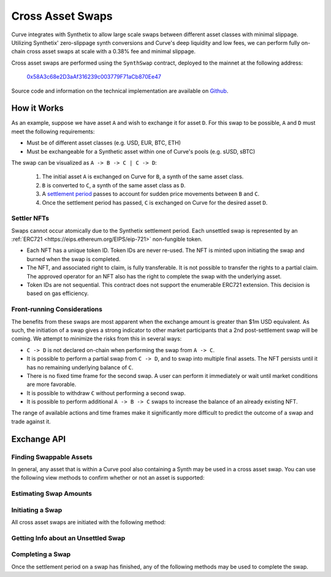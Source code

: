 .. _cross-asset-swaps:

=================
Cross Asset Swaps
=================

Curve integrates with Synthetix to allow large scale swaps between different asset classes with minimal slippage. Utilizing Synthetix' zero-slippage synth conversions and Curve's deep liquidity and low fees, we can perform fully on-chain cross asset swaps at scale with a 0.38% fee and minimal slippage.

Cross asset swaps are performed using the ``SynthSwap`` contract, deployed to the mainnet at the following address:

    `0x58A3c68e2D3aAf316239c003779F71aCb870Ee47 <https://etherscan.io/address/0x58A3c68e2D3aAf316239c003779F71aCb870Ee47#code>`_

Source code and information on the technical implementation are available on `Github <https://github.com/curvefi/curve-cross-asset-swaps>`_.

How it Works
============

As an example, suppose we have asset ``A`` and wish to exchange it for asset ``D``. For this swap to be possible, ``A`` and ``D`` must meet the following requirements:

* Must be of different asset classes (e.g. USD, EUR, BTC, ETH)
* Must be exchangeable for a Synthetic asset within one of Curve's pools (e.g. sUSD, sBTC)

The swap can be visualized as ``A -> B -> C | C -> D``:

    1. The initial asset ``A`` is exchanged on Curve for ``B``, a synth of the same asset class.
    2. ``B`` is converted to ``C``, a synth of the same asset class as ``D``.
    3. A `settlement period <https://docs.synthetix.io/integrations/settlement/>`_ passes to account for sudden price movements between ``B`` and ``C``.
    4. Once the settlement period has passed, ``C`` is exchanged on Curve for the desired asset ``D``.

Settler NFTs
------------

Swaps cannot occur atomically due to the Synthetix settlement period. Each unsettled swap is represented by an :ref:`ERC721 <https://eips.ethereum.org/EIPS/eip-721>` non-fungible token.

* Each NFT has a unique token ID. Token IDs are never re-used. The NFT is minted upon initiating the swap and burned when the swap is completed.
* The NFT, and associated right to claim, is fully transferable. It is not possible to transfer the rights to a partial claim. The approved operator for an NFT also has the right to complete the swap with the underlying asset.
* Token IDs are not sequential. This contract does not support the enumerable ERC721 extension. This decision is based on gas efficiency.

Front-running Considerations
----------------------------

The benefits from these swaps are most apparent when the exchange amount is greater than $1m USD equivalent. As such, the initiation of a swap gives a strong indicator to other market participants that a 2nd post-settlement swap will be coming. We attempt to minimize the risks from this in several ways:

* ``C -> D`` is not declared on-chain when performing the swap from ``A -> C``.
* It is possible to perform a partial swap from ``C -> D``, and to swap into multiple final assets. The NFT persists until it has no remaining underlying balance of ``C``.
* There is no fixed time frame for the second swap. A user can perform it immediately or wait until market conditions are more favorable.
* It is possible to withdraw ``C`` without performing a second swap.
* It is possible to perform additional ``A -> B -> C`` swaps to increase the balance of an already existing NFT.

The range of available actions and time frames make it significantly more difficult to predict the outcome of a swap and trade against it.

.. _cross-asset-swaps-api:

Exchange API
============

Finding Swappable Assets
------------------------

In general, any asset that is within a Curve pool also containing a Synth may be used in a cross asset swap. You can use the following view methods to confirm whether or not an asset is supported:

.. py:function:: StableSwap.synth_pools(_synth: address) -> address: view

    Get the address of the Curve pool used to swap a synthetic asset.

    If this function returns ``ZERO_ADDRESS``, the given synth cannot be used within cross-asset swaps.

.. py:function:: StableSwap.swappable_synth(_token: address) -> address: view

    Get the address of the synthetic asset that ``_token`` may be directly swapped for.

    If this function returns ``ZERO_ADDRESS``, the given token cannot be used within a cross-asset swap.

        .. code-block:: python

            >>> synth_swap = Contract('0x58A3c68e2D3aAf316239c003779F71aCb870Ee47')
            >>> dai = Contract('0x6b175474e89094c44da98b954eedeac495271d0f')

            >>> synth_swap.swappable_synth(dai)  # returns sUSD
            '0x57Ab1ec28D129707052df4dF418D58a2D46d5f51'

            >>> synth_swap.synth_pools('0x57ab1ec28d129707052df4df418d58a2d46d5f51')  # returns Curve sUSD pool
            '0xA5407eAE9Ba41422680e2e00537571bcC53efBfD'

Estimating Swap Amounts
-----------------------

.. py:function:: StableSwap.get_swap_into_synth_amount(_from: address, _synth: address, _amount: uint256) -> uint256: view

    Return the amount received when performing a cross-asset swap.

    This method is used to calculate ``_expected`` when calling :func:`swap_into_synth<StableSwap.swap_into_synth>`. You should reduce the value slightly to account for market movement prior to the transaction confirming.

    * ``_from``: Address of the initial asset being exchanged.
    * ``_synth``: Address of the synth being swapped into.
    * ``_amount``: Amount of `_from` to swap.

    Returns the expected amount of ``_synth`` received in the swap.

        .. code-block:: python

            >>> synth_swap = Contract('0x58A3c68e2D3aAf316239c003779F71aCb870Ee47')
            >>> dai = Contract('0x6b175474e89094c44da98b954eedeac495271d0f')
            >>> sbtc = Contract('0xfe18be6b3bd88a2d2a7f928d00292e7a9963cfc6')

            >>> synthswap.get_swap_into_synth_amount(dai, sbtc, 100000 * 1e18)
            2720559215249173192

.. py:function:: StableSwap.get_swap_from_synth_amount(_synth: address, _to: address, _amount: uint256) -> uint256: view

    Return the amount received when swapping out of a settled synth.

    This method is used to calculate ``_expected`` when calling :func:`swap_from_synth<StableSwap.swap_from_synth>`. You should reduce the value slightly to account for market movement prior to the transaction confirming.

    * ``_synth``: Address of the synth being swapped out of.
    * ``_to``: Address of the asset to swap into.
    * ``_amount``: Amount of ``_synth`` being exchanged.

    Returns the expected amount of `_to` received in the swap.

        .. code-block:: python

            >>> synth_swap = Contract('0x58A3c68e2D3aAf316239c003779F71aCb870Ee47')
            >>> sbtc = Contract('0xfe18be6b3bd88a2d2a7f928d00292e7a9963cfc6')
            >>> wbtc = Contract('0x2260fac5e5542a773aa44fbcfedf7c193bc2c599')

            >>> synthswap.get_swap_from_synth_amount(sbtc, wbtc, 2720559215249173192)
            273663013

.. py:function:: StableSwap.get_estimated_swap_amount(_from: address, _to: address, _amount: uint256) -> uint256: view

    Estimate the final amount received when swapping between ``_from`` and ``_to``.

    Note that the actual received amount may be different due to rate changes during the settlement period.

    * ``_from``: Address of the initial asset being exchanged.
    * ``_to``: Address of the asset to swap into.
    * ``_amount``: Amount of `_from` being exchanged.

    Returns the estimated amount of `_to` received.

        .. code-block:: python

            >>> synth_swap = Contract('0x58A3c68e2D3aAf316239c003779F71aCb870Ee47')
            >>> dai = Contract('0x6b175474e89094c44da98b954eedeac495271d0f')
            >>> wbtc = Contract('0x2260fac5e5542a773aa44fbcfedf7c193bc2c599')

            >>> synthswap.get_estimated_swap_amount(dai, wbtc, 100000 * 1e18)
            273663013

    .. note::

        This method is for estimating the received amount from a complete swap over two transactions. If ``_to`` is a Synth, you should use :func:`get_swap_into_synth_amount<StableSwap.get_swap_from_synth_amount>` instead.

Initiating a Swap
-----------------

All cross asset swaps are initiated with the following method:

.. py:function:: StableSwap.swap_into_synth(_from: address, _synth: address, _amount: uint256, _expected: uint256, _receiver: address = msg.sender, _existing_token_id: uint256 = 0) -> uint256: payable

    Perform a cross-asset swap between ``_from`` and ``_synth``.

    Synth swaps require a `settlement time <https://docs.synthetix.io/integrations/settlement/>`_ to complete and so the newly generated synth cannot immediately be transferred onward. Calling this function mints an NFT representing ownership of the unsettled synth.

    * ``_from``: Address of the initial asset being exchanged. For Ether swaps, use ``0xEeeeeEeeeEeEeeEeEeEeeEEEeeeeEeeeeeeeEEeE``.
    * ``_synth``: Address of the synth being swapped into.
    * ``_amount``: Amount of ``_from`` to swap. If you are swapping from Ether, you must also send exactly this much Ether with the transaction. If you are swapping any other asset, you must have given approval to the swap contract to transfer at least this amount.
    * ``_expected``: Minimum amount of ``_synth`` to receive.
    * ``_receiver``: Address of the recipient of ``_synth``, if not given, defaults to the caller.
    * ``_existing_token_id``: Token ID to deposit ``_synth`` into. If not given, a new NFT is minted for the generated synth. When set as non-zero, the token ID must be owned by the caller and must already represent the same synth as is being swapped into.

    Returns the ``uint256`` token ID of the NFT representing the unsettled swap. The token ID is also available from the emitted ``TokenUpdate`` event.

        .. code-block:: python

            >>> alice = accounts[0]

            >>> synth_swap = Contract('0x58A3c68e2D3aAf316239c003779F71aCb870Ee47')
            >>> dai = Contract('0x6b175474e89094c44da98b954eedeac495271d0f')
            >>> sbtc = Contract('0xfe18be6b3bd88a2d2a7f928d00292e7a9963cfc6')

            >>> expected = synth_swap.get_swap_into_synth_amount(dai, sbtc, dai.balanceOf(alice)) * 0.99

            >>> tx = synth_swap.swap_into_synth(dai, sbtc, expected, {'from': alice})
            Transaction sent: 0x83b311af19be08b8ec6241c3e834ccdf3b22586971de82a76a641e43bdf2b3ee
              Gas price: 20 gwei   Gas limit: 1200000   Nonce: 5

            >>> tx.events['TokenUpdate']['token_id']
            2423994707895209386239865227163451060473904619065

Getting Info about an Unsettled Swap
------------------------------------

.. py:function:: StableSwap.token_info(_token_id: uint256) -> address, address, uint256, uint256: view

    Get information about the underlying synth represented by an NFT.

    * ``_token_id``: NFT token ID to query info about. Reverts if the token ID does not exist.

    Returns the owner of the NFT, the address of the underlying synth, the balance of the underlying synth, and the current maximum number of seconds until the synth may be settled.

        .. code-block:: python

            >>> synth_swap = Contract('0x58A3c68e2D3aAf316239c003779F71aCb870Ee47')
            >>> synthswap.token_info(2423994707895209386239865227163451060473904619065).dict()
            {
                'owner': "0xEF422dBBF46120dE627fFb913C9AFaD44c735618",
                'synth': "0x57Ab1ec28D129707052df4dF418D58a2D46d5f51",
                'time_to_settle': 0,
                'underlying_balance': 1155647333395694644849
            }

Completing a Swap
-----------------

Once the settlement period on a swap has finished, any of the following methods may be used to complete the swap.

.. py:function:: StableSwap.swap_from_synth(_token_id: uint256, _to: address, _amount: uint256, _expected: uint256, _receiver: address = msg.sender) -> uint256: nonpayable

    Swap the underlying synth represented by an NFT into another asset.

    Callable by the owner or operator of ``_token_id`` after the synth settlement period has passed. If ``_amount`` is equal to the total remaining balance of the synth represented by the NFT, the NFT is burned.

    * ``_token_id``: The identifier for an NFT.
    * ``_to``: Address of the asset to swap into.
    * ``_amount``: Amount of the underlying synth to swap.
    * ``_expected``: Minimum amount of ``_to`` to receive.
    * ``_receiver``: Address to send the final received asset to. If not given, defaults to the caller.

    Returns the remaining balance of the underlying synth within the active NFT.

        .. code-block:: python

            >>> wbtc = Contract('0x2260fac5e5542a773aa44fbcfedf7c193bc2c599')

            >>> amount = synth_swap.token_info(token_id)['underlying_balance']
            >>> expected = swynth_swap.get_swap_from_synth_amount(sbtc, wbtc, amount) * 0.99

            >>> synth_swap.swap_from_synth(token_id, wbtc, amount, expected, {'from': alice})
            Transaction sent: 0x83b311af19be08b8ec6241c3e834ccdf3b22586971de82a76a641e43bdf2b3ee
              Gas price: 20 gwei   Gas limit: 800000   Nonce: 6

.. py:function:: StableSwap.withdraw(_token_id: uint256, _amount: uint256, _receiver: address = msg.sender) -> uint256: nonpayable

    Withdraw the underlying synth represented by an NFT.

    Callable by the owner or operator of ``_token_id`` after the synth settlement period has passed. If ``_amount`` is equal to the total remaining balance of the synth represented by the NFT, the NFT is burned.

    * ``_token_id``: The identifier for an NFT.
    * ``_amount``: Amount of the underlying synth to withdraw.
    * ``_receiver``: Address of the recipient of the withdrawn synth. If not given, defaults to the caller.

    Returns the remaining balance of the underlying synth within the active NFT.

        .. code-block:: python

            >>> amount = synth_swap.token_info(token_id)['underlying_balance']

            >>> synth_swap.withdraw(token_id, amount, {'from': alice})
            Transaction sent: 0x83b311af19be08b8ec6241c3e834ccdf3b22586971de82a76a641e43bdf2b3ee
              Gas price: 20 gwei   Gas limit: 800000   Nonce: 6

.. py:function:: StableSwap.settle(_token_id: uint256) -> bool: nonpayable

    Settle the synth represented in an NFT. Note that settlement is performed when swapping or withdrawing, there is no requirement to call this function separately.

    * ``_token_id`` The identifier for an NFT.

    Returns ``True``.
